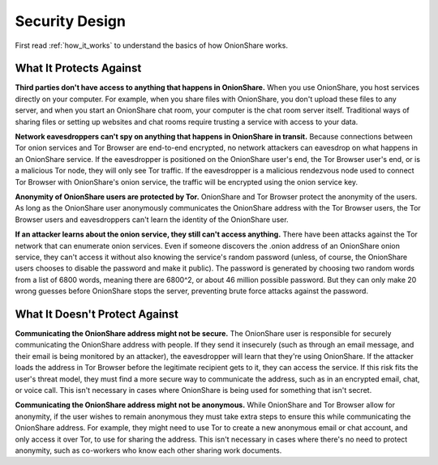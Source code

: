 Security Design
===============

First read :ref:`how_it_works` to understand the basics of how OnionShare works.

What It Protects Against
------------------------

**Third parties don't have access to anything that happens in OnionShare.** When you use OnionShare, you host services directly on your computer. For example, when you share files with OnionShare, you don't upload these files to any server, and when you start an OnionShare chat room, your computer is the chat room server itself. Traditional ways of sharing files or setting up websites and chat rooms require trusting a service with access to your data.

**Network eavesdroppers can't spy on anything that happens in OnionShare in transit.** Because connections between Tor onion services and Tor Browser are end-to-end encrypted, no network attackers can eavesdrop on what happens in an OnionShare service. If the eavesdropper is positioned on the OnionShare user's end, the Tor Browser user's end, or is a malicious Tor node, they will only see Tor traffic. If the eavesdropper is a malicious rendezvous node used to connect Tor Browser with OnionShare's onion service, the traffic will be encrypted using the onion service key.

**Anonymity of OnionShare users are protected by Tor.** OnionShare and Tor Browser protect the anonymity of the users. As long as the OnionShare user anonymously communicates the OnionShare address with the Tor Browser users, the Tor Browser users and eavesdroppers can't learn the identity of the OnionShare user.

**If an attacker learns about the onion service, they still can't access anything.** There have been attacks against the Tor network that can enumerate onion services. Even if someone discovers the .onion address of an OnionShare onion service, they can't access it without also knowing the service's random password (unless, of course, the OnionShare users chooses to disable the password and make it public). The password is generated by choosing two random words from a list of 6800 words, meaning there are 6800^2, or about 46 million possible password. But they can only make 20 wrong guesses before OnionShare stops the server, preventing brute force attacks against the password.

What It Doesn't Protect Against
-------------------------------

**Communicating the OnionShare address might not be secure.** The OnionShare user is responsible for securely communicating the OnionShare address with people. If they send it insecurely (such as through an email message, and their email is being monitored by an attacker), the eavesdropper will learn that they're using OnionShare. If the attacker loads the address in Tor Browser before the legitimate recipient gets to it, they can access the service. If this risk fits the user's threat model, they must find a more secure way to communicate the address, such as in an encrypted email, chat, or voice call. This isn't necessary in cases where OnionShare is being used for something that isn't secret.

**Communicating the OnionShare address might not be anonymous.** While OnionShare and Tor Browser allow for anonymity, if the user wishes to remain anonymous they must take extra steps to ensure this while communicating the OnionShare address. For example, they might need to use Tor to create a new anonymous email or chat account, and only access it over Tor, to use for sharing the address. This isn't necessary in cases where there's no need to protect anonymity, such as co-workers who know each other sharing work documents.
